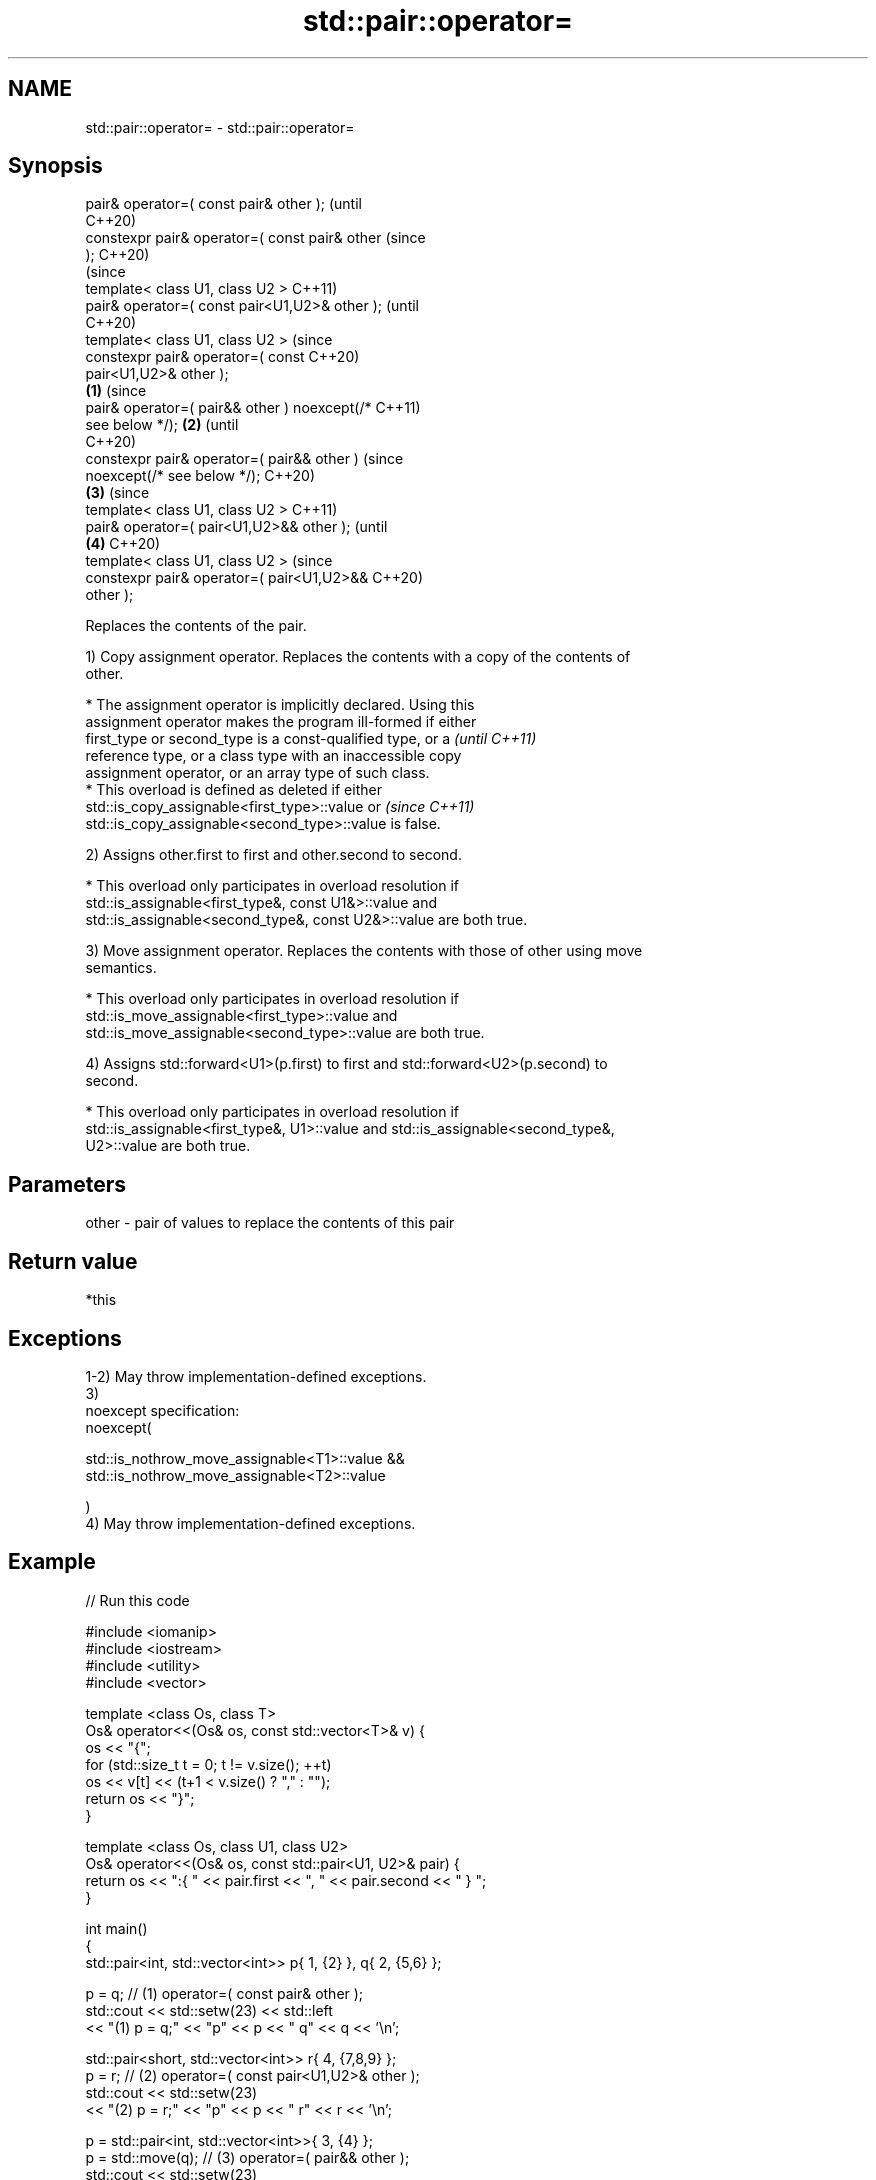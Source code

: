 .TH std::pair::operator= 3 "2021.11.17" "http://cppreference.com" "C++ Standard Libary"
.SH NAME
std::pair::operator= \- std::pair::operator=

.SH Synopsis
   pair& operator=( const pair& other );                (until
                                                        C++20)
   constexpr pair& operator=( const pair& other         (since
   );                                                   C++20)
                                                                (since
   template< class U1, class U2 >                               C++11)
   pair& operator=( const pair<U1,U2>& other );                 (until
                                                                C++20)
   template< class U1, class U2 >                               (since
   constexpr pair& operator=( const                             C++20)
   pair<U1,U2>& other );
                                                \fB(1)\fP                     (since
   pair& operator=( pair&& other ) noexcept(/*                          C++11)
   see below */);                                   \fB(2)\fP                 (until
                                                                        C++20)
   constexpr pair& operator=( pair&& other )                            (since
   noexcept(/* see below */);                                           C++20)
                                                        \fB(3)\fP                     (since
   template< class U1, class U2 >                                               C++11)
   pair& operator=( pair<U1,U2>&& other );                                      (until
                                                                \fB(4)\fP             C++20)
   template< class U1, class U2 >                                               (since
   constexpr pair& operator=( pair<U1,U2>&&                                     C++20)
   other );

   Replaces the contents of the pair.

   1) Copy assignment operator. Replaces the contents with a copy of the contents of
   other.

     * The assignment operator is implicitly declared. Using this
       assignment operator makes the program ill-formed if either
       first_type or second_type is a const-qualified type, or a          \fI(until C++11)\fP
       reference type, or a class type with an inaccessible copy
       assignment operator, or an array type of such class.
     * This overload is defined as deleted if either
       std::is_copy_assignable<first_type>::value or                      \fI(since C++11)\fP
       std::is_copy_assignable<second_type>::value is false.

   2) Assigns other.first to first and other.second to second.

     * This overload only participates in overload resolution if
       std::is_assignable<first_type&, const U1&>::value and
       std::is_assignable<second_type&, const U2&>::value are both true.

   3) Move assignment operator. Replaces the contents with those of other using move
   semantics.

     * This overload only participates in overload resolution if
       std::is_move_assignable<first_type>::value and
       std::is_move_assignable<second_type>::value are both true.

   4) Assigns std::forward<U1>(p.first) to first and std::forward<U2>(p.second) to
   second.

     * This overload only participates in overload resolution if
       std::is_assignable<first_type&, U1>::value and std::is_assignable<second_type&,
       U2>::value are both true.

.SH Parameters

   other - pair of values to replace the contents of this pair

.SH Return value

   *this

.SH Exceptions

   1-2) May throw implementation-defined exceptions.
   3)
   noexcept specification:
   noexcept(

       std::is_nothrow_move_assignable<T1>::value &&
       std::is_nothrow_move_assignable<T2>::value

   )
   4) May throw implementation-defined exceptions.

.SH Example


// Run this code

 #include <iomanip>
 #include <iostream>
 #include <utility>
 #include <vector>

 template <class Os, class T>
 Os& operator<<(Os& os, const std::vector<T>& v) {
     os << "{";
     for (std::size_t t = 0; t != v.size(); ++t)
         os << v[t] << (t+1 < v.size() ? "," : "");
     return os << "}";
 }

 template <class Os, class U1, class U2>
 Os& operator<<(Os& os, const std::pair<U1, U2>& pair) {
     return os << ":{ " << pair.first << ", " << pair.second << " } ";
 }

 int main()
 {
     std::pair<int, std::vector<int>> p{ 1, {2} }, q{ 2, {5,6} };

     p = q; // (1) operator=( const pair& other );
     std::cout << std::setw(23) << std::left
               << "(1) p = q;" << "p" << p << "   q" << q << '\\n';

     std::pair<short, std::vector<int>> r{ 4, {7,8,9} };
     p = r; // (2) operator=( const pair<U1,U2>& other );
     std::cout << std::setw(23)
               << "(2) p = r;" << "p" << p << " r" << r << '\\n';

     p = std::pair<int, std::vector<int>>{ 3, {4} };
     p = std::move(q); // (3) operator=( pair&& other );
     std::cout << std::setw(23)
               << "(3) p = std::move(q);" << "p" << p << "   q" << q << '\\n';

     p = std::pair<int, std::vector<int>>{ 5, {6} };
     p = std::move(r); // (4) operator=( pair<U1,U2>&& other );
     std::cout << std::setw(23)
               << "(4) p = std::move(r);" << "p" << p << " r" << r << '\\n';
 }

.SH Output:

 \fB(1)\fP p = q;             p:{ 2, {5,6} }    q:{ 2, {5,6} }
 \fB(2)\fP p = r;             p:{ 4, {7,8,9} }  r:{ 4, {7,8,9} }
 \fB(3)\fP p = std::move(q);  p:{ 2, {5,6} }    q:{ 2, {} }
 \fB(4)\fP p = std::move(r);  p:{ 4, {7,8,9} }  r:{ 4, {} }

   Defect reports

   The following behavior-changing defect reports were applied retroactively to
   previously published C++ standards.

      DR    Applied to            Behavior as published            Correct behavior
   LWG 2729 C++11      pair::operator= was unconstrained and might constrained
                       result in unnecessary undefined behavior

.SH See also


.SH Category:

     * conditionally noexcept
